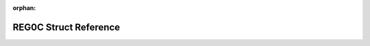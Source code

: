 .. meta::31d1a07699e121010fa334b40ade985ba3ce56d85cd584ec98a01249197ba3ad8b2a6f00876e71b6ac63ec612bf1549985711723b88541dc6b415f52f1be81fb

:orphan:

.. title:: Flipper Zero Firmware: REG0C Struct Reference

REG0C Struct Reference
======================

.. container:: doxygen-content

   
   .. raw:: html
     :file: struct_r_e_g0_c.html
